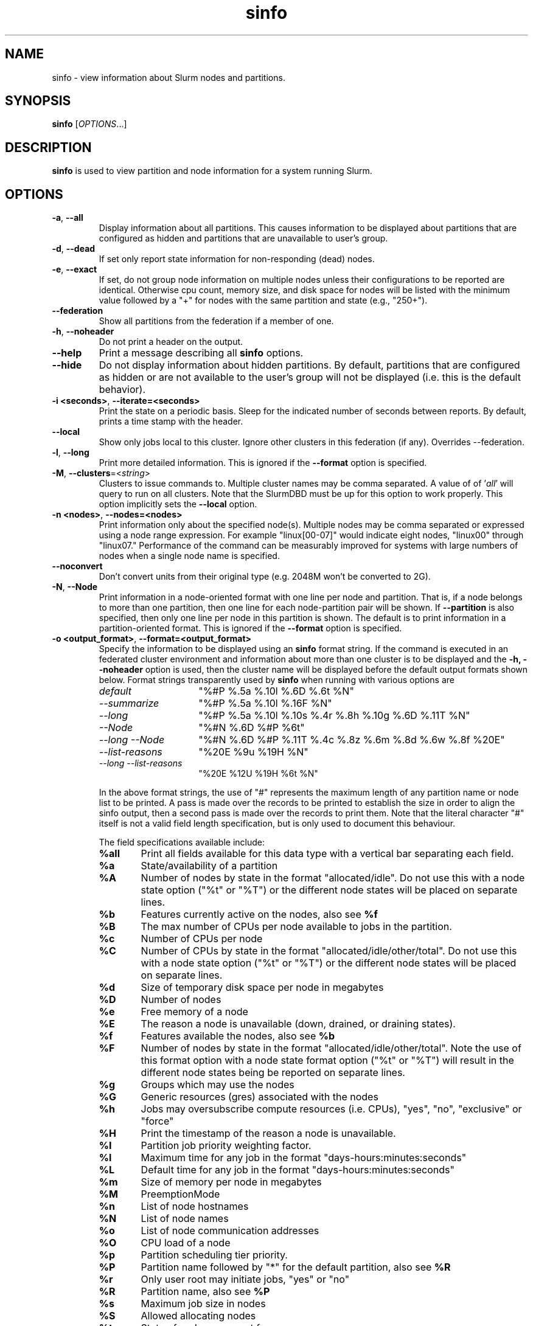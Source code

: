 .TH sinfo "1" "Slurm Commands" "July 2020" "Slurm Commands"

.SH "NAME"
sinfo \- view information about Slurm nodes and partitions.

.SH "SYNOPSIS"
\fBsinfo\fR [\fIOPTIONS\fR...]
.SH "DESCRIPTION"
\fBsinfo\fR is used to view partition and node information for a
system running Slurm.

.SH "OPTIONS"

.TP
\fB\-a\fR, \fB\-\-all\fR
Display information about all partitions. This causes information to be
displayed about partitions that are configured as hidden and partitions that
are unavailable to user's group.

.TP
\fB\-d\fR, \fB\-\-dead\fR
If set only report state information for non\-responding (dead) nodes.

.TP
\fB\-e\fR, \fB\-\-exact\fR
If set, do not group node information on multiple nodes unless
their configurations to be reported are identical. Otherwise
cpu count, memory size, and disk space for nodes will be listed
with the minimum value followed by a "+" for nodes with the
same partition and state (e.g., "250+").

.TP
\fB\-\-federation\fR
Show all partitions from the federation if a member of one.

.TP
\fB\-h\fR, \fB\-\-noheader\fR
Do not print a header on the output.

.TP
\fB\-\-help\fR
Print a message describing all \fBsinfo\fR options.
.TP

\fB\-\-hide\fR
Do not display information about hidden partitions. By default, partitions
that are configured as hidden or are not available to the user's group
will not be displayed (i.e. this is the default behavior).

.TP
\fB\-i <seconds>\fR, \fB\-\-iterate=<seconds>\fR
Print the state on a periodic basis.
Sleep for the indicated number of seconds between reports.
By default, prints a time stamp with the header.

.TP
\fB\-\-local\fR
Show only jobs local to this cluster. Ignore other clusters in this federation
(if any). Overrides \-\-federation.

.TP
\fB\-l\fR, \fB\-\-long\fR
Print more detailed information.
This is ignored if the \fB\-\-format\fR option is specified.

.TP
\fB\-M\fR, \fB\-\-clusters\fR=<\fIstring\fR>
Clusters to issue commands to.  Multiple cluster names may be comma separated.
A value of of '\fIall\fR' will query to run on all clusters.
Note that the SlurmDBD must be up for this option to work properly.
This option implicitly sets the \fB\-\-local\fR option.

.TP
\fB\-n <nodes>\fR, \fB\-\-nodes=<nodes>\fR
Print information only about the specified node(s).
Multiple nodes may be comma separated or expressed using a
node range expression. For example "linux[00\-07]" would
indicate eight nodes, "linux00" through "linux07."
Performance of the command can be measurably improved for systems with large
numbers of nodes when a single node name is specified.

.TP
\fB\-\-noconvert\fR
Don't convert units from their original type (e.g. 2048M won't be converted to
2G).

.TP
\fB\-N\fR, \fB\-\-Node\fR
Print information in a node\-oriented format with one line per node
and partition. That is, if a node belongs to more than one partition, then one
line for each node\-partition pair will be shown.
If \fB\-\-partition\fR is also specified, then only one line per node in this
partition is shown.
The default is to print information in a partition\-oriented format.
This is ignored if the \fB\-\-format\fR option is specified.

.TP
\fB\-o <output_format>\fR, \fB\-\-format=<output_format>\fR
Specify the information to be displayed using an \fBsinfo\fR
format string.
If the command is executed in an federated cluster environment and information
about more than one cluster is to be displayed and the \fB\-h, \-\-noheader\fR
option is used, then the cluster name will be displayed before the default
output formats shown below.
Format strings transparently used by \fBsinfo\fR when running with various
options are
.RS
.TP 15
.I "default"
"%#P %.5a %.10l %.6D %.6t %N"
.TP
.I "\-\-summarize"
"%#P %.5a %.10l %.16F  %N"
.TP
.I "\-\-long"
"%#P %.5a %.10l %.10s %.4r %.8h %.10g %.6D %.11T %N"
.TP
.I "\-\-Node"
"%#N %.6D %#P %6t"
.TP
.I "\-\-long \-\-Node"
"%#N %.6D %#P %.11T %.4c %.8z %.6m %.8d %.6w %.8f %20E"
.TP
.I "\-\-list\-reasons"
"%20E %9u %19H %N"
.TP
.I "\-\-long \-\-list\-reasons"
"%20E %12U %19H %6t %N"
.RE

.IP
In the above format strings, the use of "#" represents the
maximum length of any partition name or node list to be printed.
A pass is made over the records to be printed to establish the size in order
to align the sinfo output, then a second pass is made over the records to
print them.
Note that the literal character "#" itself is not a valid field length
specification, but is only used to document this behaviour.
.IP
The field specifications available include:
.RS
.TP 6
\fB%all\fR
Print all fields available for this data type with a vertical bar separating
each field.
.TP
\fB%a\fR
State/availability of a partition
.TP
\fB%A\fR
Number of nodes by state in the format "allocated/idle".
Do not use this with a node state option ("%t" or "%T") or
the different node states will be placed on separate lines.
.TP
\fB%b\fR
Features currently active on the nodes, also see \fB%f\fR
.TP
\fB%B\fR
The max number of CPUs per node available to jobs in the partition.
.TP
\fB%c\fR
Number of CPUs per node
.TP
\fB%C\fR
Number of CPUs by state in the format
"allocated/idle/other/total". Do not use this with a node
state option ("%t" or "%T") or the different node states will
be placed on separate lines.
.TP
\fB%d\fR
Size of temporary disk space per node in megabytes
.TP
\fB%D\fR
Number of nodes
.TP
\fB%e\fR
Free memory of a node
.TP
\fB%E\fR
The reason a node is unavailable (down, drained, or draining states).
.TP
\fB%f\fR
Features available the nodes, also see \fB%b\fR
.TP
\fB%F\fR
Number of nodes by state in the format
"allocated/idle/other/total".  Note the use of this format option with a node
state format option ("%t" or "%T") will result in the different node states
being be reported on separate lines.
.TP
\fB%g\fR
Groups which may use the nodes
.TP
\fB%G\fR
Generic resources (gres) associated with the nodes
.TP
\fB%h\fR
Jobs may oversubscribe compute resources (i.e. CPUs), "yes", "no", "exclusive"
or "force"
.TP
\fB%H\fR
Print the timestamp of the reason a node is unavailable.
.TP
\fB%I\fR
Partition job priority weighting factor.
.TP
\fB%l\fR
Maximum time for any job in the format "days\-hours:minutes:seconds"
.TP
\fB%L\fR
Default time for any job in the format "days\-hours:minutes:seconds"
.TP
\fB%m\fR
Size of memory per node in megabytes
.TP
\fB%M\fR
PreemptionMode
.TP
\fB%n\fR
List of node hostnames
.TP
\fB%N\fR
List of node names
.TP
\fB%o\fR
List of node communication addresses
.TP
\fB%O\fR
CPU load of a node
.TP
\fB%p\fR
Partition scheduling tier priority.
.TP
\fB%P\fR
Partition name followed by "*" for the default partition, also see \fB%R\fR
.TP
\fB%r\fR
Only user root may initiate jobs, "yes" or "no"
.TP
\fB%R\fR
Partition name, also see \fB%P\fR
.TP
\fB%s\fR
Maximum job size in nodes
.TP
\fB%S\fR
Allowed allocating nodes
.TP
\fB%t\fR
State of nodes, compact form
.TP
\fB%T\fR
State of nodes, extended form
.TP
\fB%u\fR
Print the user name of who set the reason a node is unavailable.
.TP
\fB%U\fR
Print the user name and uid of who set the reason a node is unavailable.
.TP
\fB%v\fR
Print the version of the running slurmd daemon.
.TP
\fB%V\fR
Print the cluster name if running in a federation
.TP
\fB%w\fR
Scheduling weight of the nodes
.TP
\fB%X\fR
Number of sockets per node
.TP
\fB%Y\fR
Number of cores per socket
.TP
\fB%Z\fR
Number of threads per core
.TP
\fB%z\fR
Extended processor information: number of sockets, cores, threads (S:C:T) per node
.TP
\fB%.<*>\fR
right justification of the field
.TP
\fB%<Number><*>\fR
size of field
.RE

.TP
\fB\-O <output_format>\fR, \fB\-\-Format=<output_format>\fR
Specify the information to be displayed.
Also see the \fB\-o <output_format>\fR, \fB\-\-format=<output_format>\fR
option described below (which supports greater flexibility in formatting, but
does not support access to all fields because we ran out of letters).
Requests a comma separated list of job information to be displayed.

.IP
The format of each field is "type[:[.]size]"
.RS
.TP 8
\fIsize\fR
is the minimum field size.
If no size is specified, 20 characters will be allocated to print the information.
.TP
\fI .\fR
indicates the output should be right justified and size must be specified.
By default, output is left justified.
.RE

.IP
Valid \fItype\fR specifications include:
.RS
.TP 7
\fBAll\fR
.RS
Print all fields available in the \-o format for this data type with a
vertical bar separating each field.
.RE
.TP
\fBAllocMem\fR
Prints the amount of allocated memory on a node.
.TP
\fBAllocNodes\fR
Allowed allocating nodes.
.TP
\fBAvailable\fR
State/availability of a partition.
.TP
\fBCluster\fR
Print the cluster name if running in a federation
.TP
\fBCores\fR
.RS
Number of cores per socket.
.RE
.TP
\fBCPUs\fR
.RS
Number of CPUs per node.
.RE
.TP
\fBCPUsLoad\fR
CPU load of a node.
.TP
\fBCPUsState\fR
Number of CPUs by state in the format
"allocated/idle/other/total". Do not use this with a node
state option ("%t" or "%T") or the different node states will
be placed on separate lines.
.TP
\fBDefaultTime\fR
Default time for any job in the format "days\-hours:minutes:seconds".
.TP
\fBDisk\fR
.RS
Size of temporary disk space per node in megabytes.
.RE
.TP
\fBFeatures\fR
Features available on the nodes. Also see \fBfeatures_act\fR.
.TP
\fBfeatures_act\fR
Features currently active on the nodes. Also see \fBfeatures\fR.
.TP
\fBFreeMem\fR
Free memory of a node.
.TP
\fBGres\fR
.RS
Generic resources (gres) associated with the nodes.
.RE
.TP
\fBGresUsed\fR
Generic resources (gres) currently in use on the nodes.
.TP
\fBGroups\fR
.RS
Groups which may use the nodes.
.RE
.TP
\fBMaxCPUsPerNode\fR
The max number of CPUs per node available to jobs in the partition.
.TP
\fBMemory\fR
.RS
Size of memory per node in megabytes.
.RE
.TP
\fBNodeAddr\fR
List of node communication addresses.
.TP
\fBNodeAI\fR
.RS
Number of nodes by state in the format "allocated/idle".
Do not use this with a node state option ("%t" or "%T") or
the different node states will be placed on separate lines.
.RE
.TP
\fBNodeAIOT\fR
Number of nodes by state in the format
"allocated/idle/other/total".  Do not use this with a node
state option ("%t" or "%T") or the different node states will
be placed on separate lines.
.TP
\fBNodeHost\fR
List of node hostnames.
.TP
\fBNodeList\fR
List of node names.
.TP
\fBNodes\fR
.RS
Number of nodes.
.RE
.TP
\fBOverSubscribe\fR
Jobs may oversubscribe compute resources (i.e. CPUs), "yes", "no", "exclusive"
or "force".
.TP
\fBPartition\fR
Partition name followed by "*" for the default partition, also see \fB%R\fR.
.TP
\fBPartitionName\fR
Partition name, also see \fB%P\fR.
.TP
\fBPort\fR
.RS
Node TCP port.
.RE
.TP
\fBPreemptMode\fR
Preemption mode.
.TP
\fBPriorityJobFactor\fR
Partition factor used by priority/multifactor plugin in calculating job priority.
.TP
\fBPriorityTier\fR or \fBPriority\fR
Partition scheduling tier priority.
.TP
\fBReason\fR
.RS
The reason a node is unavailable (down, drained, or draining states).
.RE
.TP
\fBRoot\fR
.RS
Only user root may initiate jobs, "yes" or "no".
.RE
.TP
\fBSize\fR
.RS
Maximum job size in nodes.
.RE
.TP
\fBSocketCoreThread\fR
Extended processor information: number of sockets, cores, threads (S:C:T) per node.
.TP
\fBSockets\fR
Number of sockets per node.
.TP
\fBStateCompact\fR
State of nodes, compact form.
.TP
\fBStateLong\fR
State of nodes, extended form.
.TP
\fBThreads\fR
Number of threads per core.
.TP
\fBTime\fR
.RS
Maximum time for any job in the format "days\-hours:minutes:seconds".
.RE
.TP
\fBTimeStamp\fR
Print the timestamp of the reason a node is unavailable.
.TP
\fBUser\fR
.RS
Print the user name of who set the reason a node is unavailable.
.RE
.TP
\fBUserLong\fR
Print the user name and uid of who set the reason a node is unavailable.
.TP
\fBVersion\fR
Print the version of the running slurmd daemon.
.TP
\fBWeight\fR
.RS
Scheduling weight of the nodes.
.RE
.RE

.TP
\fB\-p <partition>\fR, \fB\-\-partition=<partition>\fR
Print information only about the specified partition(s). Multiple partitions
are separated by commas.

.TP
\fB\-r\fR, \fB\-\-responding\fR
If set only report state information for responding nodes.

.TP
\fB\-R\fR, \fB\-\-list\-reasons\fR
List reasons nodes are in the down, drained, fail or failing state.
When nodes are in these states Slurm supports optional inclusion
of a "reason" string by an administrator.
This option will display the first 20 characters of the reason
field and list of nodes with that reason for all nodes that are,
by default, down, drained, draining or failing.
This option may be used with other node filtering options
(e.g. \fB\-r\fR, \fB\-d\fR, \fB\-t\fR, \fB\-n\fR),
however, combinations of these options that result in a
list of nodes that are not down or drained or failing will
not produce any output.
When used with \fB\-l\fR the output additionally includes
the current node state.

.TP
\fB\-s\fR, \fB\-\-summarize\fR
List only a partition state summary with no node state details.
This is ignored if the \fB\-\-format\fR option is specified.

.TP
\fB\-S <sort_list>\fR, \fB\-\-sort=<sort_list>\fR
Specification of the order in which records should be reported.
This uses the same field specification as the <output_format>.
Multiple sorts may be performed by listing multiple sort fields
separated by commas.  The field specifications may be preceded
by "+" or "\-" for ascending (default) and descending order
respectively.  The partition field specification, "P", may be
preceded by a "#" to report partitions in the same order that
they appear in Slurm's  configuration file, \fBslurm.conf\fR.
For example, a sort value of "+P,\-m" requests that records
be printed in order of increasing partition name and within a
partition by decreasing memory size.  The default value of sort
is "#P,\-t" (partitions ordered as configured then decreasing
node state).  If the \fB\-\-Node\fB option is selected, the
default sort value is "N" (increasing node name).

.TP
\fB\-t <states>\fR , \fB\-\-states=<states>\fR
List nodes only having the given state(s).  Multiple states
may be comma separated and the comparison is case insensitive.
Possible values include (case insensitive): ALLOC, ALLOCATED,
COMP, COMPLETING, DOWN, DRAIN (for node in DRAINING or DRAINED
states), DRAINED, DRAINING, FAIL, FUTURE, FUTR,
IDLE, MAINT, MIX, MIXED, NO_RESPOND, NPC, PERFCTRS,
POWER_DOWN, POWERING_DOWN, POWER_UP, RESV, RESERVED, UNK, and UNKNOWN.
By default nodes in the specified state are reported whether
they are responding or not.
The \fB\-\-dead\fR and \fB\-\-responding\fR options may be
used to filtering nodes by the responding flag.

.TP
\fB\-T\fR, \fB\-\-reservation\fR
Only display information about Slurm reservations.

\fBNOTE\fR: This option causes \fBsinfo\fR to ignore most other options,
which are focused on partition and node information.

.TP
\fB\-\-usage\fR
Print a brief message listing the \fBsinfo\fR options.

.TP
\fB\-v\fR, \fB\-\-verbose\fR
Provide detailed event logging through program execution.

.TP
\fB\-V\fR, \fB\-\-version\fR
Print version information and exit.

.SH "OUTPUT FIELD DESCRIPTIONS"
.TP
\fBAVAIL\fR
Partition state. Can be either \fBup\fR, \fBdown\fR, \fBdrain\fR, or \fBinact\fR
(for INACTIVE). See the partition definition's \fBState\fR parameter in the
\fBslurm.conf\fR(5) man page for more information.
.TP
\fBCPUS\fR
Count of CPUs (processors) on each node.
.TP
\fBS:C:T\fR
Count of sockets (S), cores (C), and threads (T) on these nodes.
.TP
\fBSOCKETS\fR
Count of sockets on these nodes.
.TP
\fBCORES\fR
Count of cores on these nodes.
.TP
\fBTHREADS\fR
Count of threads on these nodes.
.TP
\fBGROUPS\fR
Resource allocations in this partition are restricted to the
named groups.  \fBall\fR indicates that all groups may use
this partition.
.TP
\fBJOB_SIZE\fR
Minimum and maximum node count that can be allocated to any
user job.  A single number indicates the minimum and maximum
node count are the same.  \fBinfinite\fR is used to identify
partitions without a maximum node count.
.TP
\fBTIMELIMIT\fR
Maximum time limit for any user job in
days\-hours:minutes:seconds.  \fBinfinite\fR is used to identify
partitions without a job time limit.
.TP
\fBMEMORY\fR
Size of real memory in megabytes on these nodes.
.TP
\fBNODELIST\fR
Names of nodes associated with this configuration/partition.
.TP
\fBNODES\fR
Count of nodes with this particular configuration.
.TP
\fBNODES(A/I)\fR
Count of nodes with this particular configuration by node
state in the form "available/idle".
.TP
\fBNODES(A/I/O/T)\fR
Count of nodes with this particular configuration by node
state in the form "available/idle/other/total".
.TP
\fBPARTITION\fR
Name of a partition.  Note that the suffix "*" identifies the
default partition.
.TP
\fBPORT\fR
Local TCP port used by slurmd on the node.
.TP
\fBROOT\fR
Is the ability to allocate resources in this partition
restricted to user root, \fByes\fR or \fBno\fR.
.TP
\fBOVERSUBSCRIBE\fR
Will jobs allocated resources in this partition oversubscribe those
compute resources (i.e. CPUs).
\fBno\fR indicates resources are never oversubscribed.
\fBexclusive\fR indicates whole nodes are dedicated to jobs
(equivalent to srun \-\-exclusive option, may be used even
with select/cons_res managing individual processors).
\fBforce\fR indicates resources are always available to be oversubscribed.
\fByes\fR indicates resource may be oversubscribed or not
per job's resource allocation.

\fBNOTE\fR: If OverSubscribe is set to FORCE or YES,
the OversubScribe value will be appended to the output.
.TP
\fBSTATE\fR
State of the nodes.
Possible states include: allocated, completing, down,
drained, draining, fail, failing, future, idle, maint, mixed,
perfctrs, power_down, power_up, reserved, and unknown plus
Their abbreviated forms: alloc, comp, down, drain, drng,
fail, failg, futr, idle, maint, mix, npc, pow_dn, pow_up, resv,
and unk respectively.
Note that the suffix "*" identifies nodes that are presently
not responding.
.TP
\fBTMP_DISK\fR
Size of temporary disk space in megabytes on these nodes.

.SH "NODE STATE CODES"
.PP
Node state codes are shortened as required for the field size.
These node states may be followed by a special character to identify
state flags associated with the node.
The following node sufficies and states are used:
.TP 4
\fB*\fR
The node is presently not responding and will not be allocated
any new work.  If the node remains non\-responsive, it will
be placed in the \fBDOWN\fR state (except in the case of
\fBCOMPLETING\fR, \fBDRAINED\fR, \fBDRAINING\fR,
\fBFAIL\fR, \fBFAILING\fR nodes).
.TP
\fB~\fR
The node is presently in a power saving mode (typically
running at reduced frequency).
.TP
\fB#\fR
The node is presently being powered up or configured.
.TP
\fB%\fR
The node is presently being powered down.
.TP
\fB$\fR
The node is currently in a reservation with a flag value of "maintenance".
.TP
\fB@\fR
The node is pending reboot.
.TP 12
\fBALLOCATED\fR
The node has been allocated to one or more jobs.
.TP
\fBALLOCATED+\fR
The node is allocated to one or more active jobs plus
one or more jobs are in the process of COMPLETING.
.TP
\fBCOMPLETING\fR
All jobs associated with this node are in the process of
COMPLETING.  This node state will be removed when
all of the job's processes have terminated and the Slurm
epilog program (if any) has terminated. See the \fBEpilog\fR
parameter description in the \fBslurm.conf\fR man page for
more information.
.TP
\fBDOWN\fR
The node is unavailable for use. Slurm can automatically
place nodes in this state if some failure occurs. System
administrators may also explicitly place nodes in this state. If
a node resumes normal operation, Slurm can automatically
return it to service. See the \fBReturnToService\fR
and \fBSlurmdTimeout\fR parameter descriptions in the
\fBslurm.conf\fR(5) man page for more information.
.TP
\fBDRAINED\fR
The node is unavailable for use per system administrator
request.  See the \fBupdate node\fR command in the
\fBscontrol\fR(1) man page or the \fBslurm.conf\fR(5) man page
for more information.
.TP
\fBDRAINING\fR
The node is currently executing a job, but will not be allocated
to additional jobs. The node state will be changed to state
\fBDRAINED\fR when the last job on it completes. Nodes enter
this state per system administrator request. See the \fBupdate
node\fR command in the \fBscontrol\fR(1) man page or the
\fBslurm.conf\fR(5) man page for more information.
.TP
\fBFAIL\fR
The node is expected to fail soon and is unavailable for
use per system administrator request.
See the \fBupdate node\fR command in the \fBscontrol\fR(1)
man page or the \fBslurm.conf\fR(5) man page for more information.
.TP
\fBFAILING\fR
The node is currently executing a job, but is expected to fail
soon and is unavailable for use per system administrator request.
See the \fBupdate node\fR command in the \fBscontrol\fR(1)
man page or the \fBslurm.conf\fR(5) man page for more information.
.TP
\fBFUTURE\fR
The node is currently not fully configured, but expected to be available at
some point in the indefinite future for use.
.TP
\fBIDLE\fR
The node is not allocated to any jobs and is available for use.
.TP
\fBMAINT\fR
The node is currently in a reservation with a flag value of "maintainence".
.TP
\fBREBOOT\fR
The node is currently scheduled to be rebooted.
.TP
\fBMIXED\fR
The node has some of its CPUs ALLOCATED while others are IDLE.
.TP
\fBPERFCTRS (NPC)\fR
Network Performance Counters associated with this node are in use, rendering
this node as not usable for any other jobs
.TP
\fBPOWER_DOWN\fR
The node is currently powered down and not capable of running any jobs.
.TP
\fBPOWERING_DOWN\fR
The node is currently powering down and not capable of running any jobs.
.TP
\fBPOWER_UP\fR
The node is currently in the process of being powered up.
.TP
\fBRESERVED\fR
The node is in an advanced reservation and not generally available.
.TP
\fBUNKNOWN\fR
The Slurm controller has just started and the node's state
has not yet been determined.

.SH "PERFORMANCE"
.PP
Executing \fBsinfo\fR sends a remote procedure call to \fBslurmctld\fR. If
enough calls from \fBsinfo\fR or other Slurm client commands that send remote
procedure calls to the \fBslurmctld\fR daemon come in at once, it can result in
a degradation of performance of the \fBslurmctld\fR daemon, possibly resulting
in a denial of service.
.PP
Do not run \fBsinfo\fR or other Slurm client commands that send remote procedure
calls to \fBslurmctld\fR from loops in shell scripts or other programs. Ensure
that programs limit calls to \fBsinfo\fR to the minimum necessary for the
information you are trying to gather.

.SH "ENVIRONMENT VARIABLES"
.PP
Some \fBsinfo\fR options may
be set via environment variables. These environment variables,
along with their corresponding options, are listed below. (Note:
Commandline options will always override these settings.)
.TP 20
\fBSINFO_ALL\fR
\fB\-a, \-\-all\fR
.TP
\fBSINFO_FEDERATION\fR
Same as \fB\-\-federation\fR
.TP
\fBSINFO_FORMAT\fR
\fB\-o <output_format>, \-\-format=<output_format>\fR
.TP
\fBSINFO_LOCAL\fR
Same as \fB\-\-local\fR
.TP
\fBSINFO_PARTITION\fR
\fB\-p <partition>, \-\-partition=<partition>\fR
.TP
\fBSINFO_SORT\fR
\fB\-S <sort>, \-\-sort=<sort>\fR
.TP
\fBSLURM_CLUSTERS\fR
Same as \fB\-\-clusters\fR
.TP
\fBSLURM_CONF\fR
The location of the Slurm configuration file.
.TP
\fBSLURM_TIME_FORMAT\fR
Specify the format used to report time stamps. A value of \fIstandard\fR, the
default value, generates output in the form "year\-month\-dateThour:minute:second".
A value of \fIrelative\fR returns only "hour:minute:second" if the current day.
For other dates in the current year it prints the "hour:minute" preceded by
"Tomorr" (tomorrow), "Ystday" (yesterday), the name of the day for the coming
week (e.g. "Mon", "Tue", etc.), otherwise the date (e.g. "25 Apr").
For other years it returns a date month and year without a time (e.g.
"6 Jun 2012"). All of the time stamps use a 24 hour format.

A valid strftime() format can also be specified. For example, a value of
"%a %T" will report the day of the week and a time stamp (e.g. "Mon 12:34:56").

.SH "EXAMPLES"
.eo
Report basic node and partition configurations:

.nf

> sinfo
PARTITION AVAIL TIMELIMIT NODES STATE  NODELIST
batch     up     infinite     2 alloc  adev[8-9]
batch     up     infinite     6 idle   adev[10-15]
debug*    up        30:00     8 idle   adev[0-7]

.fi

Report partition summary information:
.nf

> sinfo -s
PARTITION AVAIL TIMELIMIT NODES(A/I/O/T) NODELIST
batch     up     infinite 2/6/0/8        adev[8-15]
debug*    up        30:00 0/8/0/8        adev[0-7]

.fi

Report more complete information about the partition debug:
.nf

> sinfo --long --partition=debug
PARTITION AVAIL TIMELIMIT JOB_SIZE ROOT OVERSUBS GROUPS NODES STATE NODELIST
debug*    up        30:00        8 no   no       all        8 idle  dev[0-7]
.fi

Report only those nodes that are in state DRAINED:
.nf

> sinfo --states=drained
PARTITION AVAIL NODES TIMELIMIT STATE  NODELIST
debug*    up        2     30:00 drain  adev[6-7]

.fi

Report node-oriented information with details and exact matches:
.nf

> sinfo -Nel
NODELIST    NODES PARTITION STATE  CPUS MEMORY TMP_DISK WEIGHT FEATURES REASON
adev[0-1]       2 debug*    idle      2   3448    38536     16 (null)   (null)
adev[2,4-7]     5 debug*    idle      2   3384    38536     16 (null)   (null)
adev3           1 debug*    idle      2   3394    38536     16 (null)   (null)
adev[8-9]       2 batch     allocated 2    246    82306     16 (null)   (null)
adev[10-15]     6 batch     idle      2    246    82306     16 (null)   (null)

.fi

Report only down, drained and draining nodes and their reason field:
.nf

> sinfo -R
REASON                              NODELIST
Memory errors                       dev[0,5]
Not Responding                      dev8

.fi
.ec

.SH "COPYING"
Copyright (C) 2002\-2007 The Regents of the University of California.
Produced at Lawrence Livermore National Laboratory (cf, DISCLAIMER).
.br
Copyright (C) 2008\-2009 Lawrence Livermore National Security.
.br
Copyright (C) 2010-2017 SchedMD LLC.
.LP
This file is part of Slurm, a resource management program.
For details, see <https://slurm.schedmd.com/>.
.LP
Slurm is free software; you can redistribute it and/or modify it under
the terms of the GNU General Public License as published by the Free
Software Foundation; either version 2 of the License, or (at your option)
any later version.
.LP
Slurm is distributed in the hope that it will be useful, but WITHOUT ANY
WARRANTY; without even the implied warranty of MERCHANTABILITY or FITNESS
FOR A PARTICULAR PURPOSE.  See the GNU General Public License for more
details.

.SH "SEE ALSO"
\fBscontrol\fR(1), \fBsqueue\fR(1),
\fBslurm_load_ctl_conf\fR (3), \fBslurm_load_jobs\fR (3),
\fBslurm_load_node\fR (3),
\fBslurm_load_partitions\fR (3),
\fBslurm_reconfigure\fR (3), \fBslurm_shutdown\fR (3),
\fBslurm_update_job\fR (3), \fBslurm_update_node\fR (3),
\fBslurm_update_partition\fR (3),
\fBslurm.conf\fR(5)
